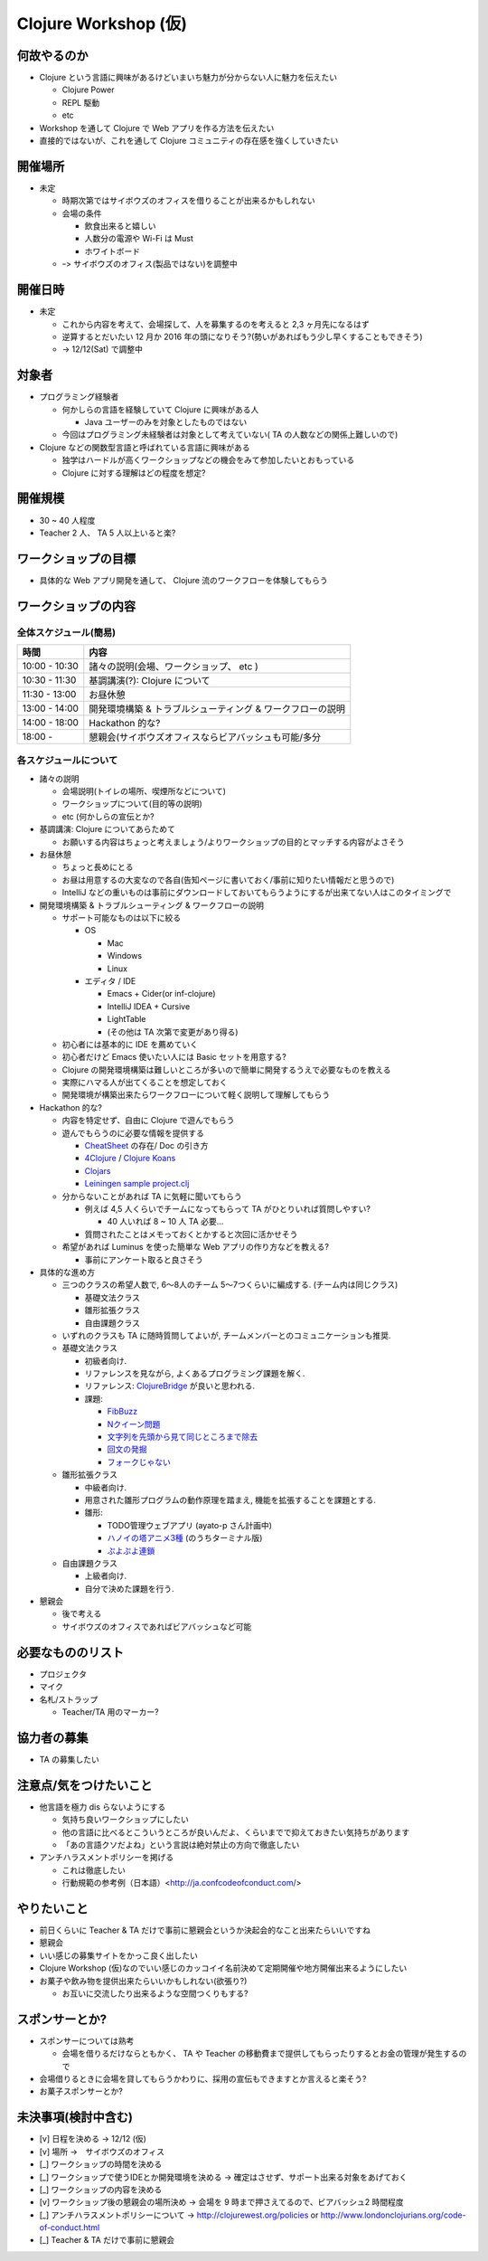 =======================
 Clojure Workshop (仮)
=======================

何故やるのか
============

* Clojure という言語に興味があるけどいまいち魅力が分からない人に魅力を伝えたい

  * Clojure Power
  * REPL 駆動
  * etc

* Workshop を通して Clojure で Web アプリを作る方法を伝えたい
* 直接的ではないが、これを通して Clojure コミュニティの存在感を強くしていきたい

開催場所
========

* 未定

  * 時期次第ではサイボウズのオフィスを借りることが出来るかもしれない
  * 会場の条件

    * 飲食出来ると嬉しい
    * 人数分の電源や Wi-Fi は Must
    * ホワイトボード

  * ｰ> サイボウズのオフィス(製品ではない)を調整中

開催日時
========

* 未定

  * これから内容を考えて、会場探して、人を募集するのを考えると 2,3 ヶ月先になるはず
  * 逆算するとだいたい 12 月か 2016 年の頭になりそう?(勢いがあればもう少し早くすることもできそう)
  * -> 12/12(Sat) で調整中

対象者
======

* プログラミング経験者

  * 何かしらの言語を経験していて Clojure に興味がある人

    * Java ユーザーのみを対象としたものではない

  * 今回はプログラミング未経験者は対象として考えていない( TA の人数などの関係上難しいので)

* Clojure などの関数型言語と呼ばれている言語に興味がある

  * 独学はハードルが高くワークショップなどの機会をみて参加したいとおもっている
  * Clojure に対する理解はどの程度を想定?

開催規模
========

* 30 ~ 40 人程度
* Teacher 2 人、 TA 5 人以上いると楽?

ワークショップの目標
====================

* 具体的な Web アプリ開発を通して、 Clojure 流のワークフローを体験してもらう

ワークショップの内容
====================

全体スケジュール(簡易)
----------------------

================ ========================================================
時間              内容
================ ========================================================
 10:00 - 10:30    諸々の説明(会場、ワークショップ、 etc )
 10:30 - 11:30    基調講演(?): Clojure について
 11:30 - 13:00    お昼休憩
 13:00 - 14:00    開発環境構築 & トラブルシューティング & ワークフローの説明
 14:00 - 18:00    Hackathon 的な?
 18:00 -          懇親会(サイボウズオフィスならビアバッシュも可能/多分
================ ========================================================

各スケジュールについて
----------------------

* 諸々の説明

  * 会場説明(トイレの場所、喫煙所などについて)
  * ワークショップについて(目的等の説明)
  * etc (何かしらの宣伝とか?

* 基調講演: Clojure についてあらためて

  * お願いする内容はちょっと考えましょう/よりワークショップの目的とマッチする内容がよさそう

* お昼休憩

  * ちょっと長めにとる
  * お昼は用意するの大変なので各自(告知ページに書いておく/事前に知りたい情報だと思うので)
  * IntelliJ などの重いものは事前にダウンロードしておいてもらうようにするが出来てない人はこのタイミングで

* 開発環境構築 & トラブルシューティング & ワークフローの説明

  * サポート可能なものは以下に絞る

    * OS

      * Mac
      * Windows
      * Linux

    * エディタ / IDE

      * Emacs + Cider(or inf-clojure)
      * IntelliJ IDEA + Cursive
      * LightTable
      * (その他は TA 次第で変更があり得る)

  * 初心者には基本的に IDE を薦めていく
  * 初心者だけど Emacs 使いたい人には Basic セットを用意する?
  * Clojure の開発環境構築は難しいところが多いので簡単に開発するうえで必要なものを教える
  * 実際にハマる人が出てくることを想定しておく
  * 開発環境が構築出来たらワークフローについて軽く説明して理解してもらう

* Hackathon 的な?

  * 内容を特定せず、自由に Clojure で遊んでもらう
  * 遊んでもらうのに必要な情報を提供する

    * `CheatSheet <http://clojure.org/cheatsheet>`_ の存在/ Doc の引き方
    * `4Clojure <https://www.4clojure.com/>`_ / `Clojure Koans <http://clojurekoans.com/>`_
    * `Clojars <https://clojars.org/>`_
    * `Leiningen sample project.clj <https://github.com/technomancy/leiningen/blob/master/sample.project.clj>`_

  * 分からないことがあれば TA に気軽に聞いてもらう

    * 例えば 4,5 人くらいでチームになってもらって TA がひとりいれば質問しやすい?

      * 40 人いれば 8 ~ 10 人 TA 必要…

    * 質問されたことはメモっておくとかすると次回に活かせそう

  * 希望があれば Luminus を使った簡単な Web アプリの作り方などを教える?

    * 事前にアンケート取ると良さそう

* 具体的な進め方

  * 三つのクラスの希望人数で, 6〜8人のチーム 5〜7つくらいに編成する. (チーム内は同じクラス)

    * 基礎文法クラス
    * 雛形拡張クラス
    * 自由課題クラス

  * いずれのクラスも TA に随時質問してよいが, チームメンバーとのコミュニケーションも推奨.
  * 基礎文法クラス

    * 初級者向け.
    * リファレンスを見ながら, よくあるプログラミング課題を解く.
    * リファレンス: `ClojureBridge <http://https://clojurebridge.github.io/community-docs/>`_ が良いと思われる.
    * 課題:

      * `FibBuzz <https://gist.github.com/kohyama/10346936>`_
      * `Nクイーン問題 <https://gist.github.com/kohyama/6068926>`_
      * `文字列を先頭から見て同じところまで除去 <https://gist.github.com/kohyama/5857345>`_
      * `回文の発掘 <http://qiita.com/kohyama/items/183ca328fc57a71fb282>`_
      * `フォークじゃない <http://qiita.com/kohyama/items/04f32f4cd1f90fe5d626>`_

  * 雛形拡張クラス
 
    * 中級者向け.
    * 用意された雛形プログラムの動作原理を踏まえ, 機能を拡張することを課題とする.
    * 雛形:

      * TODO管理ウェブアプリ (ayato-p さん計画中)
      * `ハノイの塔アニメ3種 <https://github.com/kohyama/clj-animation-towerofhanoi>`_ (のうちターミナル版)
      * `ぷよぷよ連鎖 <https://gist.github.com/kohyama/6069032>`_

  * 自由課題クラス

    * 上級者向け.
    * 自分で決めた課題を行う.

* 懇親会

  * 後で考える
  * サイボウズのオフィスであればビアバッシュなど可能

必要なもののリスト
==================

* プロジェクタ
* マイク
* 名札/ストラップ

  * Teacher/TA 用のマーカー?

協力者の募集
============

* TA の募集したい

注意点/気をつけたいこと
=======================

* 他言語を極力 dis らないようにする

  * 気持ち良いワークショップにしたい
  * 他の言語に比べるとこういうところが良いんだよ、くらいまでで抑えておきたい気持ちがあります
  * 「あの言語クソだよね」という言説は絶対禁止の方向で徹底したい

* アンチハラスメントポリシーを掲げる

  * これは徹底したい
  * 行動規範の参考例（日本語）<http://ja.confcodeofconduct.com/>

やりたいこと
============

* 前日くらいに Teacher & TA だけで事前に懇親会というか決起会的なこと出来たらいいですね
* 懇親会
* いい感じの募集サイトをかっこ良く出したい
* Clojure Workshop (仮)なのでいい感じのカッコイイ名前決めて定期開催や地方開催出来るようにしたい
* お菓子や飲み物を提供出来たらいいかもしれない(欲張り?)

  * お互いに交流したり出来るような空間つくりもする?

スポンサーとか?
===============

* スポンサーについては熟考

  * 会場を借りるだけならともかく、 TA や Teacher の移動費まで提供してもらったりするとお金の管理が発生するので

* 会場借りるときに会場を貸してもらうかわりに、採用の宣伝もできますとか言えると楽そう?
* お菓子スポンサーとか?

未決事項(検討中含む)
===============

* [v] 日程を決める -> 12/12 (仮)
* [v] 場所 ->　サイボウズのオフィス
* [_] ワークショップの時間を決める
* [_] ワークショップで使うIDEとか開発環境を決める -> 確定はさせず、サポート出来る対象をあげておく
* [_] ワークショップの内容を決める
* [v] ワークショップ後の懇親会の場所決め -> 会場を 9 時まで押さえてるので、ビアバッシュ2 時間程度
* [_] アンチハラスメントポリシーについて -> http://clojurewest.org/policies or http://www.londonclojurians.org/code-of-conduct.html
* [_] Teacher & TA だけで事前に懇親会


